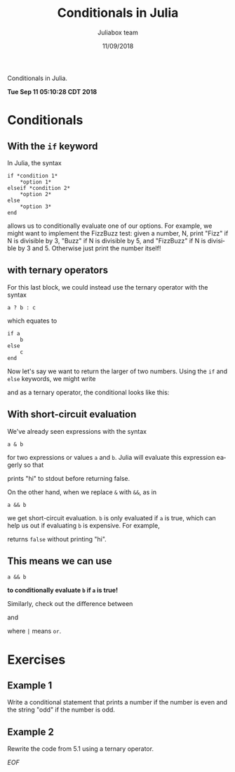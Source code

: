 #+TITLE:         Conditionals in Julia
#+AUTHOR:        Juliabox team
#+DRAWERS:       sfmb
#+EMAIL:         s.f.m@ieee.org
#+DATE:          11/09/2018
#+DESCRIPTION:   Julia Language tutorials and testing
#+KEYWORDS:      julia, data science, emacs, ESS, org-mode, development
#+LANGUAGE:      en
#+OPTIONS:       H:10 num:t toc:nil \n:nil @:t ::t |:t ^:{} -:t f:t *:t <:t d:HIDDEN
#+OPTIONS:       TeX:t LaTeX:t skip:nil d:nil todo:t pri:nil tags:not-in-toc
#+OPTIONS:       LaTeX:dvipng
#+INFOJS_OPT:    view:nil toc:nil ltoc:t mouse:underline buttons:0 path:http://orgmode.org/org-info.js
#+EXPORT_SELECT_TAGS: export
#+EXPORT_EXCLUDE_TAGS: noexport
#+LINK_UP:
#+LINK_HOME:
#+XSLT:
#+STYLE: <link rel="stylesheet" type="text/css" href="dft.css"/>

#+LaTeX_CLASS: IEEEtran
#+LATEX_CLASS_OPTIONS: [letterpaper, 9pt, twoside, compsoc, final]
#+LATEX_HEADER: \usepackage[USenglish]{babel}
#+LATEX_HEADER: \hyphenation{do-cu-ment}
#+LATEX_HEADER: \usepackage{minted}
#+LATEX_HEADER: \usepackage{makeidx}
#+LATEX_HEADER: \usepackage[T1]{fontenc}
#+LATEX_HEADER: \usepackage[ttdefault=true]{AnonymousPro}
#+LATEX_HEADER: \renewcommand*\familydefault{\ttdefault} %% Only if the base font of the document is to be typewriter style
#+LATEX_HEADER: \usepackage[libertine,bigdelims]{newtxmath}
#+LATEX_HEADER: \usepackage[cal=boondoxo,bb=boondox,frak=boondox]{mathalfa}
#+LATEX_HEADER: \useosf % change normal text to use proportional oldstyle figures

#+LATEX_HEADER: \markboth{Conditionals in Julia}%
#+LATEX_HEADER: {Bizland HUB}
#+LATEX_HEADER: \newcommand{\degC}{$^\circ$C{}}

#+STYLE: <script type="text/javascript" src="https://cdn.mathjax.org/mathjax/latest/MathJax.js?config=TeX-AMS-MML_HTMLorMML"> </script>

# -*- mode: org; -*-
#+OPTIONS:   toc:2
#+HTML_HEAD: <link rel="stylesheet" type="text/css" href="https://www.pirilampo.org/styles/readtheorg/css/htmlize.css"/>
#+HTML_HEAD: <link rel="stylesheet" type="text/css" href="https://www.pirilampo.org/styles/readtheorg/css/readtheorg.css"/>

#+HTML_HEAD: <script src="https://ajax.googleapis.com/ajax/libs/jquery/2.1.3/jquery.min.js"></script>
#+HTML_HEAD: <script src="https://maxcdn.bootstrapcdn.com/bootstrap/3.3.4/js/bootstrap.min.js"></script>
#+HTML_HEAD: <script type="text/javascript" src="http://www.pirilampo.org/styles/lib/js/jquery.stickytableheaders.js"></script>
#+HTML_HEAD: <script type="text/javascript" src="http://www.pirilampo.org/styles/readtheorg/js/readtheorg.js"></script>

#+BEGIN_ABSTRACT
Conditionals in Julia.

*Tue Sep 11 05:10:28 CDT 2018*
#+END_ABSTRACT

* Conditionals
:PROPERTIES:
:CUSTOM_ID: conditionals
:END:

** With the =if= keyword
:PROPERTIES:
:CUSTOM_ID: with-the-if-keyword
:END:

In Julia, the syntax

#+begin_example
  if *condition 1*
      ,*option 1*
  elseif *condition 2*
      ,*option 2*
  else
      ,*option 3*
  end
#+end_example

allows us to conditionally evaluate one of our options. For example, we
might want to implement the FizzBuzz test: given a number, N, print
"Fizz" if N is divisible by 3, "Buzz" if N is divisible by 5, and
"FizzBuzz" if N is divisible by 3 and 5. Otherwise just print the number
itself!

#+begin_src julia :session :results output :exports all
    N = 150
#+end_src

#+RESULTS:
: 150

#+begin_src julia :session :results output :exports all
  if (N % 3 == 0) & (N % 5 == 0)
      println("FizzBuzz")
  elseif N % 3 == 0
      println("Fizz")
  elseif N % 5 == 0
      println("Buzz")
  else
      println(N)
  end
#+end_src

#+RESULTS:
: FizzBuzz

** with ternary operators
:PROPERTIES:
:CUSTOM_ID: with-ternary-operators
:END:

For this last block, we could instead use the ternary operator with the
syntax

#+begin_example
  a ? b : c
#+end_example

which equates to

#+begin_example
  if a
      b
  else
      c
  end
#+end_example

Now let's say we want to return the larger of two numbers. Using the
=if= and =else= keywords, we might write

#+begin_src julia :session :results output :exports all
  x = 120
  y = 121
#+end_src

#+RESULTS:
: 120
: 121

#+begin_src julia :session :results output :exports all
  if x > y
      x
  else
      y
  end
#+end_src

#+RESULTS:
: 121

and as a ternary operator, the conditional looks like this:

#+begin_src julia :session :results output :exports all
  (x > y) ? x : y
#+end_src

#+RESULTS:
: 121

** With short-circuit evaluation
:PROPERTIES:
:CUSTOM_ID: with-short-circuit-evaluation
:END:

We've already seen expressions with the syntax

#+begin_example
  a & b
#+end_example

for two expressions or values =a= and =b=. Julia will evaluate this
expression eagerly so that

#+begin_src julia :session :results output :exports all
  false & (println("hi"); true)
#+end_src

#+RESULTS:
: hi
: false

prints "hi" to stdout before returning false.

On the other hand, when we replace =&= with =&&=, as in

#+begin_example
  a && b
#+end_example

we get short-circuit evaluation. =b= is only evaluated if =a= is true,
which can help us out if evaluating =b= is expensive. For example,

#+begin_src julia :session :results output :exports all
  false && (println("hi"); true)
#+end_src

#+RESULTS:
: false

returns =false= without printing "hi".

** This means we can use

#+begin_example
  a && b
#+end_example

*to conditionally evaluate =b= if =a= is true!*

#+begin_src julia :session :results output :exports all
  (x > y) && println(x)
#+end_src

#+RESULTS:
: false

#+begin_src julia :session :results output :exports all
  (x < y) && println(y)
#+end_src

#+RESULTS:
: 121

Similarly, check out the difference between

#+begin_src julia :session :results output :exports all
  true | (println("hi"); true)
#+end_src

#+RESULTS:
: hi
: true

and

#+begin_src julia :session :results output :exports all
  true || (println("hi"); true)
#+end_src

#+RESULTS:
: true

where =|= means =or=.

* Exercises
:PROPERTIES:
:CUSTOM_ID: exercises
:END:

** Example 1
:PROPERTIES:
:CUSTOM_ID: section
:END:

Write a conditional statement that prints a number if the number is even
and the string "odd" if the number is odd.

#+begin_src julia :session :results output :exports all
  number = 121;

  if (number % 2 == 0)
      println(number)
  else
      println("odd")
  end
#+end_src

#+RESULTS:
:
:
: odd

** Example 2
:PROPERTIES:
:CUSTOM_ID: section-1
:END:

Rewrite the code from 5.1 using a ternary operator.

#+begin_src julia :session :results output :exports all
  number = 22;
  (number % 2 == 0) ? number : "odd"
#+end_src

#+RESULTS:
:
: 22

/EOF/

